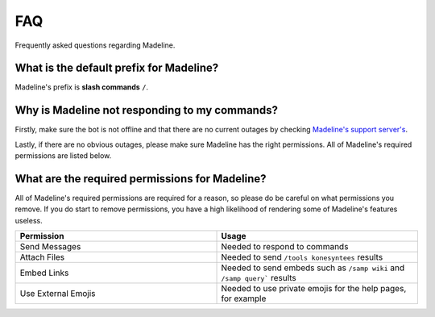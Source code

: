 FAQ
===============

Frequently asked questions regarding Madeline.

What is the default prefix for Madeline?
-----------------------------------------

Madeline's prefix is **slash commands** ``/``.

Why is Madeline not responding to my commands?
----------------------------------------------

Firstly, make sure the bot is not offline and that there are no current outages by checking `Madeline's support server's <https://discord.gg/mxkvjpknTN>`_.

Lastly, if there are no obvious outages, please make sure Madeline has the right permissions. All of Madeline's required permissions are listed below.

What are the required permissions for Madeline?
-----------------------------------------------

All of Madeline's required permissions are required for a reason, so please do be careful on what permissions you remove. If you do start to remove permissions, you have a high likelihood of rendering some of Madeline's features useless.

.. list-table::
   :widths: 25 25
   :header-rows: 1

   * - Permission
     - Usage
   * - Send Messages
     - Needed to respond to commands
   * - Attach Files
     - Needed to send ``/tools konesyntees`` results
   * - Embed Links
     - Needed to send embeds such as ``/samp wiki`` and ``/samp query``` results
   * - Use External Emojis
     - Needed to use private emojis for the help pages, for example